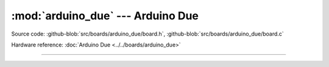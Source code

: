 :mod:`arduino_due` --- Arduino Due
==================================

.. module:: arduino_due
   :synopsis: Arduino Due.

Source code: :github-blob:`src/boards/arduino_due/board.h`, :github-blob:`src/boards/arduino_due/board.c`

Hardware reference: :doc:`Arduino Due <../../boards/arduino_due>`

----------------------------------------------

.. doxygenfile:: boards/arduino_due/board.h
   :project: simba
